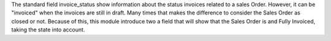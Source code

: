 The standard field invoice_status show information about the status invoices related
to a sales Order. However, it can be "invoiced" when the invoices are still in draft.
Many times that makes the difference to consider the Sales Order
as closed or not. Because of this, this module introduce two a field that will show
that the Sales Order is and Fully Invoiced, taking the state into account.
